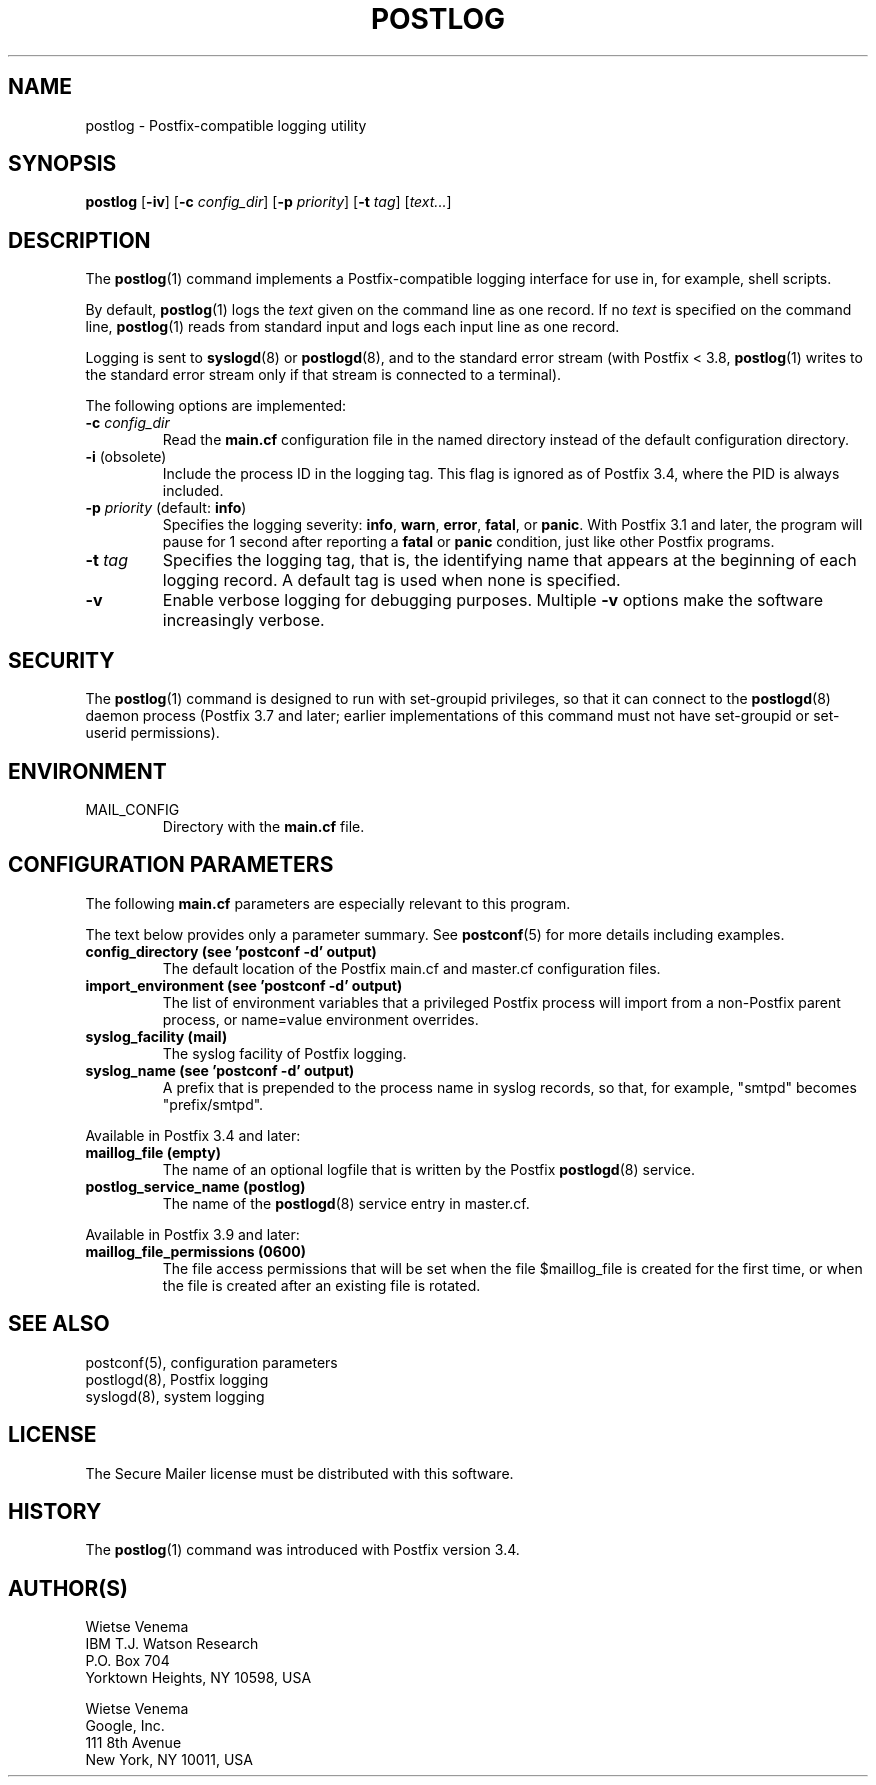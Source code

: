.TH POSTLOG 1 
.ad
.fi
.SH NAME
postlog
\-
Postfix\-compatible logging utility
.SH "SYNOPSIS"
.na
.nf
.fi
.ad
\fBpostlog\fR [\fB\-iv\fR] [\fB\-c \fIconfig_dir\fR]
[\fB\-p \fIpriority\fR] [\fB\-t \fItag\fR] [\fItext...\fR]
.SH DESCRIPTION
.ad
.fi
The \fBpostlog\fR(1) command implements a Postfix\-compatible logging
interface for use in, for example, shell scripts.

By default, \fBpostlog\fR(1) logs the \fItext\fR given on the command
line as one record. If no \fItext\fR is specified on the command
line, \fBpostlog\fR(1) reads from standard input and logs each input
line as one record.

Logging is sent to \fBsyslogd\fR(8) or \fBpostlogd\fR(8), and
to the standard error stream (with Postfix < 3.8, \fBpostlog\fR(1)
writes to the standard error stream only if that stream is
connected to a terminal).

The following options are implemented:
.IP "\fB\-c \fIconfig_dir\fR"
Read the \fBmain.cf\fR configuration file in the named directory
instead of the default configuration directory.
.IP "\fB\-i\fR (obsolete)"
Include the process ID in the logging tag. This flag is ignored as
of Postfix 3.4, where the PID is always included.
.IP "\fB\-p \fIpriority\fR (default: \fBinfo\fR)"
Specifies the logging severity: \fBinfo\fR, \fBwarn\fR,
\fBerror\fR, \fBfatal\fR, or \fBpanic\fR. With Postfix 3.1
and later, the program will pause for 1 second after reporting
a \fBfatal\fR or \fBpanic\fR condition, just like other
Postfix programs.
.IP "\fB\-t \fItag\fR"
Specifies the logging tag, that is, the identifying name that
appears at the beginning of each logging record. A default tag
is used when none is specified.
.IP \fB\-v\fR
Enable verbose logging for debugging purposes. Multiple \fB\-v\fR
options make the software increasingly verbose.
.SH "SECURITY"
.na
.nf
.ad
.fi
The \fBpostlog\fR(1) command is designed to run with
set\-groupid privileges, so that it can connect to the
\fBpostlogd\fR(8) daemon process (Postfix 3.7 and later;
earlier implementations of this command must not have
set\-groupid or set\-userid permissions).
.SH "ENVIRONMENT"
.na
.nf
.ad
.fi
.IP MAIL_CONFIG
Directory with the \fBmain.cf\fR file.
.SH "CONFIGURATION PARAMETERS"
.na
.nf
.ad
.fi
The following \fBmain.cf\fR parameters are especially relevant to
this program.

The text below provides only a parameter summary. See
\fBpostconf\fR(5) for more details including examples.
.IP "\fBconfig_directory (see 'postconf -d' output)\fR"
The default location of the Postfix main.cf and master.cf
configuration files.
.IP "\fBimport_environment (see 'postconf -d' output)\fR"
The list of environment variables that a privileged Postfix
process will import from a non\-Postfix parent process, or name=value
environment overrides.
.IP "\fBsyslog_facility (mail)\fR"
The syslog facility of Postfix logging.
.IP "\fBsyslog_name (see 'postconf -d' output)\fR"
A prefix that is prepended to the process name in syslog
records, so that, for example, "smtpd" becomes "prefix/smtpd".
.PP
Available in Postfix 3.4 and later:
.IP "\fBmaillog_file (empty)\fR"
The name of an optional logfile that is written by the Postfix
\fBpostlogd\fR(8) service.
.IP "\fBpostlog_service_name (postlog)\fR"
The name of the \fBpostlogd\fR(8) service entry in master.cf.
.PP
Available in Postfix 3.9 and later:
.IP "\fBmaillog_file_permissions (0600)\fR"
The file access permissions that will be set when the file
$maillog_file is created for the first time, or when the file is
created after an existing file is rotated.
.SH "SEE ALSO"
.na
.nf
postconf(5), configuration parameters
postlogd(8), Postfix logging
syslogd(8), system logging
.SH "LICENSE"
.na
.nf
.ad
.fi
The Secure Mailer license must be distributed with this software.
.SH HISTORY
.ad
.fi
The \fBpostlog\fR(1) command was introduced with Postfix
version 3.4.
.SH "AUTHOR(S)"
.na
.nf
Wietse Venema
IBM T.J. Watson Research
P.O. Box 704
Yorktown Heights, NY 10598, USA

Wietse Venema
Google, Inc.
111 8th Avenue
New York, NY 10011, USA
